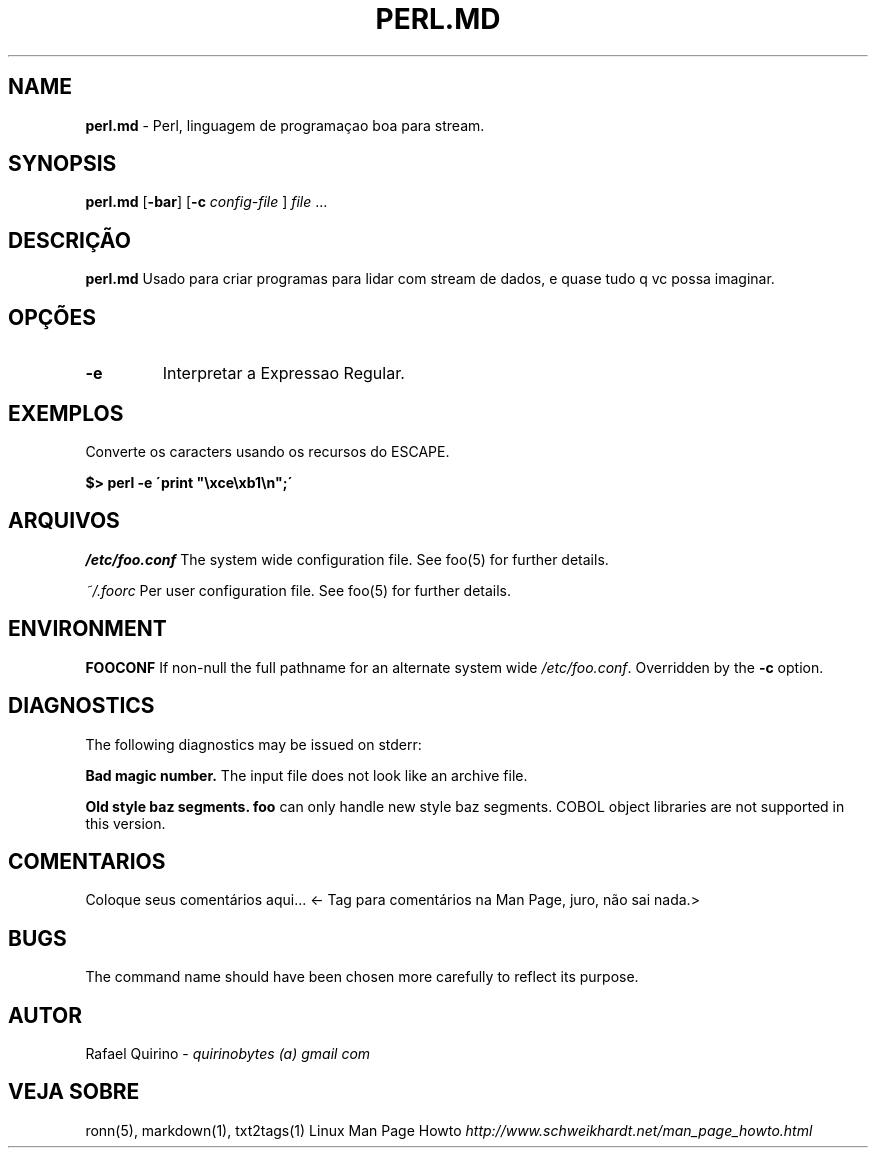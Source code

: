 .\" generated with Ronn/v0.7.3
.\" http://github.com/rtomayko/ronn/tree/0.7.3
.
.TH "PERL\.MD" "1" "March 2017" "" ""
.
.SH "NAME"
\fBperl\.md\fR \- Perl, linguagem de programaçao boa para stream\.
.
.SH "SYNOPSIS"
\fBperl\.md\fR [\fB\-bar\fR] [\fB\-c\fR \fIconfig\-file\fR ] \fIfile\fR \.\.\.
.
.SH "DESCRIÇÃO"
\fBperl\.md\fR Usado para criar programas para lidar com stream de dados, e quase tudo q vc possa imaginar\.
.
.SH "OPÇÕES"
.
.TP
\fB\-e\fR
Interpretar a Expressao Regular\.
.
.SH "EXEMPLOS"
Converte os caracters usando os recursos do ESCAPE\.
.
.P
\fB$> perl \-e \'print "\exce\exb1\en";\'\fR
.
.SH "ARQUIVOS"
\fI/etc/foo\.conf\fR The system wide configuration file\. See foo(5) for further details\.
.
.P
\fI~/\.foorc\fR Per user configuration file\. See foo(5) for further details\.
.
.SH "ENVIRONMENT"
\fBFOOCONF\fR If non\-null the full pathname for an alternate system wide \fI/etc/foo\.conf\fR\. Overridden by the \fB\-c\fR option\.
.
.SH "DIAGNOSTICS"
The following diagnostics may be issued on stderr:
.
.P
\fBBad magic number\.\fR The input file does not look like an archive file\.
.
.P
\fBOld style baz segments\.\fR \fBfoo\fR can only handle new style baz segments\. COBOL object libraries are not supported in this version\.
.
.SH "COMENTARIOS"
Coloque seus comentários aqui\.\.\. <\- Tag para comentários na Man Page, juro, não sai nada\.>
.
.SH "BUGS"
The command name should have been chosen more carefully to reflect its purpose\.
.
.SH "AUTOR"
Rafael Quirino \- \fIquirinobytes (a) gmail com\fR
.
.SH "VEJA SOBRE"
ronn(5), markdown(1), txt2tags(1) Linux Man Page Howto \fIhttp://www\.schweikhardt\.net/man_page_howto\.html\fR

